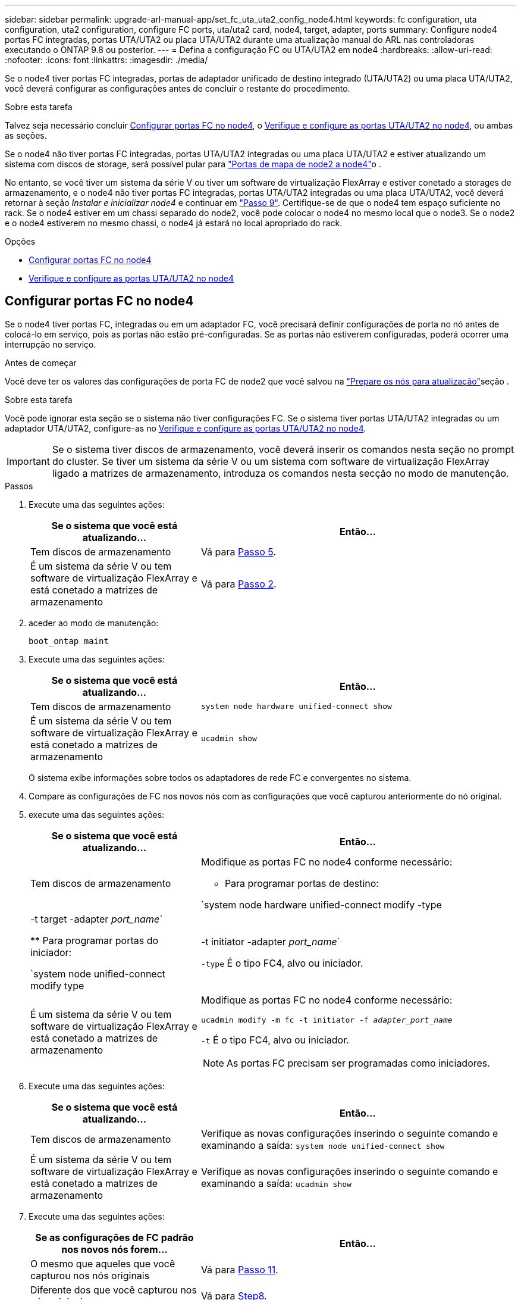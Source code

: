 ---
sidebar: sidebar 
permalink: upgrade-arl-manual-app/set_fc_uta_uta2_config_node4.html 
keywords: fc configuration, uta configuration, uta2 configuration, configure FC ports, uta/uta2 card, node4, target, adapter, ports 
summary: Configure node4 portas FC integradas, portas UTA/UTA2 ou placa UTA/UTA2 durante uma atualização manual do ARL nas controladoras executando o ONTAP 9.8 ou posterior. 
---
= Defina a configuração FC ou UTA/UTA2 em node4
:hardbreaks:
:allow-uri-read: 
:nofooter: 
:icons: font
:linkattrs: 
:imagesdir: ./media/


[role="lead"]
Se o node4 tiver portas FC integradas, portas de adaptador unificado de destino integrado (UTA/UTA2) ou uma placa UTA/UTA2, você deverá configurar as configurações antes de concluir o restante do procedimento.

.Sobre esta tarefa
Talvez seja necessário concluir <<Configurar portas FC no node4>>, o <<Verifique e configure as portas UTA/UTA2 no node4>>, ou ambas as seções.

Se o node4 não tiver portas FC integradas, portas UTA/UTA2 integradas ou uma placa UTA/UTA2 e estiver atualizando um sistema com discos de storage, será possível pular para link:map_ports_node2_node4.html["Portas de mapa de node2 a node4"]o .

No entanto, se você tiver um sistema da série V ou tiver um software de virtualização FlexArray e estiver conetado a storages de armazenamento, e o node4 não tiver portas FC integradas, portas UTA/UTA2 integradas ou uma placa UTA/UTA2, você deverá retornar à seção _Instalar e inicializar node4_ e continuar em link:install_boot_node4.html#man_install4_Step9["Passo 9"]. Certifique-se de que o node4 tem espaço suficiente no rack. Se o node4 estiver em um chassi separado do node2, você pode colocar o node4 no mesmo local que o node3. Se o node2 e o node4 estiverem no mesmo chassi, o node4 já estará no local apropriado do rack.

.Opções
* <<Configurar portas FC no node4>>
* <<Verifique e configure as portas UTA/UTA2 no node4>>




== Configurar portas FC no node4

Se o node4 tiver portas FC, integradas ou em um adaptador FC, você precisará definir configurações de porta no nó antes de colocá-lo em serviço, pois as portas não estão pré-configuradas. Se as portas não estiverem configuradas, poderá ocorrer uma interrupção no serviço.

.Antes de começar
Você deve ter os valores das configurações de porta FC de node2 que você salvou na link:prepare_nodes_for_upgrade.html["Prepare os nós para atualização"]seção .

.Sobre esta tarefa
Você pode ignorar esta seção se o sistema não tiver configurações FC. Se o sistema tiver portas UTA/UTA2 integradas ou um adaptador UTA/UTA2, configure-as no <<Verifique e configure as portas UTA/UTA2 no node4>>.


IMPORTANT: Se o sistema tiver discos de armazenamento, você deverá inserir os comandos nesta seção no prompt do cluster. Se tiver um sistema da série V ou um sistema com software de virtualização FlexArray ligado a matrizes de armazenamento, introduza os comandos nesta secção no modo de manutenção.

.Passos
. Execute uma das seguintes ações:
+
[cols="35,65"]
|===
| Se o sistema que você está atualizando... | Então... 


| Tem discos de armazenamento | Vá para <<man_config_4_Step5,Passo 5>>. 


| É um sistema da série V ou tem software de virtualização FlexArray e está conetado a matrizes de armazenamento | Vá para <<man_config_4_Step2,Passo 2>>. 
|===
. [[man_config_4_Step2]]aceder ao modo de manutenção:
+
`boot_ontap maint`

. Execute uma das seguintes ações:
+
[cols="35,65"]
|===
| Se o sistema que você está atualizando... | Então... 


| Tem discos de armazenamento | `system node hardware unified-connect show` 


| É um sistema da série V ou tem software de virtualização FlexArray e está conetado a matrizes de armazenamento | `ucadmin show` 
|===
+
O sistema exibe informações sobre todos os adaptadores de rede FC e convergentes no sistema.

. Compare as configurações de FC nos novos nós com as configurações que você capturou anteriormente do nó original.
. [[man_config_4_Step5]]execute uma das seguintes ações:
+
[cols="35,65"]
|===
| Se o sistema que você está atualizando... | Então... 


| Tem discos de armazenamento  a| 
Modifique as portas FC no node4 conforme necessário:

** Para programar portas de destino:


`system node hardware unified-connect modify -type | -t target -adapter _port_name_`

** Para programar portas do iniciador:


`system node unified-connect modify type | -t initiator -adapter _port_name_`

`-type` É o tipo FC4, alvo ou iniciador.



| É um sistema da série V ou tem software de virtualização FlexArray e está conetado a matrizes de armazenamento  a| 
Modifique as portas FC no node4 conforme necessário:

`ucadmin modify -m fc -t initiator -f _adapter_port_name_`

`-t` É o tipo FC4, alvo ou iniciador.


NOTE: As portas FC precisam ser programadas como iniciadores.

|===
. Execute uma das seguintes ações:
+
[cols="35,65"]
|===
| Se o sistema que você está atualizando... | Então... 


| Tem discos de armazenamento | Verifique as novas configurações inserindo o seguinte comando e examinando a saída: 
`system node unified-connect show` 


| É um sistema da série V ou tem software de virtualização FlexArray e está conetado a matrizes de armazenamento | Verifique as novas configurações inserindo o seguinte comando e examinando a saída: 
`ucadmin show` 
|===
. Execute uma das seguintes ações:
+
[cols="35,65"]
|===
| Se as configurações de FC padrão nos novos nós forem... | Então... 


| O mesmo que aqueles que você capturou nos nós originais | Vá para <<man_config_4_Step11,Passo 11>>. 


| Diferente dos que você capturou nos nós originais | Vá para <<man_config_4_Step8,Step8>>. 
|===
. [[man_config_4_Step8]]Sair do modo de manutenção:
+
`halt`

. Depois de inserir o comando, aguarde até que o sistema pare no prompt do ambiente de inicialização.
. Execute uma das seguintes ações:
+
[cols="35,65"]
|===
| Se o sistema que você está atualizando... | Então... 


| É um sistema da série V ou tem software de virtualização FlexArray executando o Data ONTAP 8.3,0 ou posterior | Acesse o modo Manutenção inserindo o seguinte comando no prompt do ambiente de inicialização: 
`boot_ontap maint` 


| Não é um sistema da série V e não tem software de virtualização FlexArray | Inicialize node4 inserindo o seguinte comando no prompt do ambiente de inicialização: 
`boot_ontap` 
|===
. [[man_config_4_Step11]]execute uma das seguintes ações:
+
[cols="35,65"]
|===
| Se o sistema que você está atualizando... | Então... 


| Tem discos de armazenamento  a| 
** Vá para <<Verifique e configure as portas UTA/UTA2 no node4>> se o node4 tiver uma placa UTA/UTA2A ou portas integradas UTA/UTA2.
** Ignore a seção e vá para link:map_ports_node2_node4.html["Portas de mapa de node2 a node4"] se node4 não tiver uma placa UTA/UTA2 ou portas integradas UTA/UTA2.




| É um sistema da série V ou tem software de virtualização FlexArray e está conetado a matrizes de armazenamento  a| 
** Vá para <<Verifique e configure as portas UTA/UTA2 no node4>> se o node4 tiver uma placa UTA/UTA2 ou portas integradas UTA/UTA2.
** Ignore a seção _verificar e configurar portas UTA/UTA2 no node4_ se o node4 não tiver uma placa UTA/UTA2 ou portas integradas UTA/UTA2, retorne à seção _Instalar e inicializar node4_ e continue a seção em link:install_boot_node4.html#man_install4_Step9["Passo 9"].


|===




== Verifique e configure as portas UTA/UTA2 no node4

Se o node4 tiver portas UTA/UTA2 integradas ou uma placa UTA/UTA2A, você deve verificar a configuração das portas e configurá-las, dependendo de como você deseja usar o sistema atualizado.

.Antes de começar
Você deve ter os módulos SFP corretos para as portas UTA/UTA2.

.Sobre esta tarefa
As PORTAS UTA/UTA2 podem ser configuradas no modo FC nativo ou no modo UTA/UTA2A. O modo FC é compatível com iniciador FC e destino FC; o modo UTA/UTA2 permite que o tráfego de NIC e FCoE simultâneos compartilhem a mesma interface SFP 10GbE e suporte a destino FC.


NOTE: Os materiais de marketing da NetApp podem usar o termo UTA2 para se referir a adaptadores e portas CNA. No entanto, a CLI usa o termo CNA.

As PORTAS UTA/UTA2 podem estar em um adaptador ou no controlador com as seguintes configurações:

* Os cartões UTA/UTA2 encomendados ao mesmo tempo que o controlador são configurados antes do envio para ter a personalidade que você solicitou.
* Os cartões UTA/UTA2 encomendados separadamente do controlador são fornecidos com a personalidade de destino padrão do FC.
* As portas UTA/UTA2 integradas em novas controladoras são configuradas (antes do envio) para ter a personalidade que você solicitou.


No entanto, você pode verificar a configuração das portas UTA/UTA2 no node4 e alterá-la, se necessário.

*Atenção*: Se o seu sistema tiver discos de armazenamento, você insere os comandos nesta seção no prompt do cluster, a menos que seja direcionado para entrar no modo de manutenção. Se você tiver um sistema MetroCluster FC, um sistema V-Series ou um sistema com software de virtualização FlexArray conetado a matrizes de armazenamento, você deve estar no modo de manutenção para configurar portas UTA/UTA2.

.Passos
. Verifique como as portas estão atualmente configuradas usando um dos seguintes comandos no node4:
+
[cols="35,65"]
|===
| Se o sistema... | Então... 


| Tem discos de armazenamento | `system node hardware unified-connect show` 


| É um sistema da série V ou tem software de virtualização FlexArray e está conetado a matrizes de armazenamento | `ucadmin show` 
|===
+
O sistema exibe a saída semelhante ao seguinte exemplo:

+
....
*> ucadmin show
                Current  Current    Pending   Pending   Admin
Node   Adapter  Mode     Type       Mode      Type      Status
----   -------  ---      ---------  -------   --------  -------
f-a    0e       fc       initiator  -          -        online
f-a    0f       fc       initiator  -          -        online
f-a    0g       cna      target     -          -        online
f-a    0h       cna      target     -          -        online
f-a    0e       fc       initiator  -          -        online
f-a    0f       fc       initiator  -          -        online
f-a    0g       cna      target     -          -        online
f-a    0h       cna      target     -          -        online
*>
....
. Se o módulo SFP atual não corresponder ao uso desejado, substitua-o pelo módulo SFP correto.
+
Entre em Contato com seu representante da NetApp para obter o módulo SFP correto.

. Examine a saída do `system node hardware unified-connect show` comando ou `ucadmin show` e determine se as portas UTA/UTA2 têm a personalidade desejada.
. Execute uma das seguintes ações:
+
[cols="35,65"]
|===
| Se as portas CNA... | Então... 


| Não tenha a personalidade que você quer | Vá para <<man_check_4_Step5,Passo 5>>. 


| Tenha a personalidade que você quer | Pule a Etapa 5 até a Etapa 12 e vá para <<man_check_4_Step13,Passo 13>>. 
|===
. [[man_check_4_Step5]]execute uma das seguintes ações:
+
[cols="35,65"]
|===
| Se o sistema... | Então... 


| Tem discos de armazenamento e está executando o Data ONTAP 8.3 | Inicialize node4 e entre no modo de manutenção: 
`boot_ontap maint` 


| É um sistema da série V ou tem software de virtualização FlexArray e está conetado a matrizes de armazenamento | Vá para <<man_check_4_Step6,Passo 6>>. Você já deve estar no modo Manutenção. 
|===
. [[man_check_4_Step6]]execute uma das seguintes ações:
+
[cols="35,65"]
|===
| Se você estiver configurando... | Então... 


| Portas em uma placa UTA/UTA2A | Vá para <<man_check_4_Step7,Passo 7>>. 


| Portas UTA/UTA2 integradas | Pule a Etapa 7 e vá para <<man_check_4_Step8,Passo 8>>. 
|===
. [[man_check_4_Step7]]se o adaptador estiver no modo iniciador e se a porta UTA/UTA2 estiver online, coloque a porta UTA/UTA2 offline:
+
`storage disable adapter _adapter_name_`

+
Os adaptadores no modo de destino são automaticamente offline no modo de manutenção.

. [[man_check_4_Step8]]se a configuração atual não corresponder ao uso desejado, digite o seguinte comando para alterar a configuração conforme necessário:
+
`ucadmin modify -m fc|cna -t initiator|target _adapter_name_`

+
** `-m` É o modo personalidade: FC ou 10GbE UTA.
** `-t` É o tipo FC4: Alvo ou iniciador.


+

NOTE: Você deve usar o iniciador FC para unidades de fita e sistemas de virtualização FlexArray. Você deve usar o destino FC para clientes SAN.

. Verifique as configurações inserindo o seguinte comando e examinando sua saída:
+
`ucadmin show`

. Execute uma das seguintes ações:
+
[cols="35,65"]
|===
| Se o sistema... | Então... 


| Tem discos de armazenamento  a| 
.. Introduza o seguinte comando:
+
`halt`

+
O sistema pára no prompt do ambiente de inicialização.

.. Introduza o seguinte comando:
+
`boot_ontap`





| É um sistema da série V ou tem software de virtualização FlexArray e está conetado a matrizes de armazenamento e está executando o Data ONTAP 8.3 | Reiniciar para o modo de manutenção: 
`boot_ontap maint` 
|===
. Verifique as configurações:
+
[cols="35,65"]
|===
| Se o sistema... | Então... 


| Tem discos de armazenamento | Introduza o seguinte comando: 
`system node hardware unified-connect show` 


| É um sistema da série V ou tem software de virtualização FlexArray e está conetado a matrizes de armazenamento | Introduza o seguinte comando: 
`ucadmin show` 
|===
+
A saída nos exemplos a seguir mostra que o tipo FC4 de adaptador "1b" está mudando para `initiator` e que o modo dos adaptadores "2a" e "2b" está mudando para `cna`.

+
[listing]
----
cluster1::> system node hardware unified-connect show
               Current  Current   Pending  Pending    Admin
Node  Adapter  Mode     Type      Mode     Type       Status
----  -------  -------  --------- -------  -------    -----
f-a    1a      fc       initiator -        -          online
f-a    1b      fc       target    -        initiator  online
f-a    2a      fc       target    cna      -          online
f-a    2b      fc       target    cna      -          online
4 entries were displayed.
----
+
[listing]
----
*> ucadmin show
               Current Current   Pending  Pending    Admin
Node  Adapter  Mode    Type      Mode     Type       Status
----  -------  ------- --------- -------  -------    -----
f-a    1a      fc      initiator -        -          online
f-a    1b      fc      target    -        initiator  online
f-a    2a      fc      target    cna      -          online
f-a    2b      fc      target    cna      -          online
4 entries were displayed.
*>
----
. Coloque todas as portas de destino on-line inserindo um dos seguintes comandos, uma vez para cada porta:
+
[cols="35,65"]
|===
| Se o sistema... | Então... 


| Tem discos de armazenamento | `network fcp adapter modify -node _node_name_ -adapter _adapter_name_ -state up` 


| É um sistema da série V ou tem software de virtualização FlexArray e está conetado a matrizes de armazenamento | `fcp config _adapter_name_ up` 
|===
. [[man_check_4_Step13]]Faça o cabo da porta.
. Execute uma das seguintes ações:
+
[cols="35,65"]
|===
| Se o sistema... | Então... 


| Tem discos de armazenamento | Vá para link:map_ports_node2_node4.html["Portas de mapa de node2 a node4"]. 


| É um sistema da série V ou tem software de virtualização FlexArray e está conetado a matrizes de armazenamento | Retorne à seção _Instalar e inicializar node4_ e retome a seção em link:install_boot_node4.html#man_install4_Step9["Passo 9"]. 
|===

